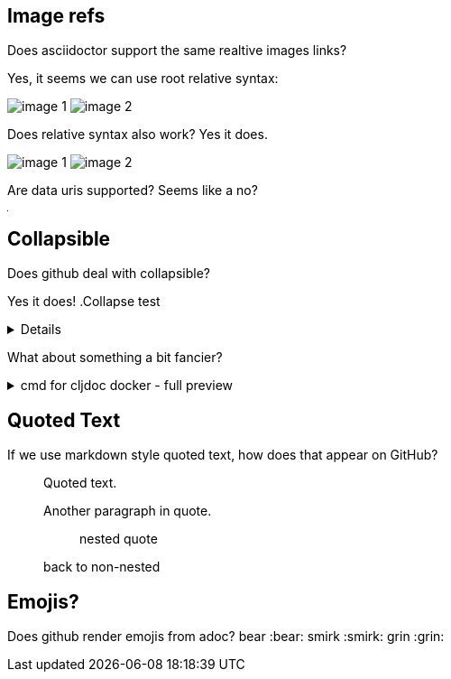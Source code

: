 
== Image refs
Does asciidoctor support the same realtive images links?

Yes, it seems we can use root relative syntax:

image:/images/img1/image1.png[image 1]
image:/images/img2/image2.png[image 2]

Does relative syntax also work? Yes it does.

image:../../../images/img1/image1.png[image 1]
image:../../../images/img2/image2.png[image 2]

Are data uris supported? Seems like a no?

image:data:image/gif;base64,R0lGODlhAQABAIAAAAUEBAAAACwAAAAAAQABAAACAkQBADs=[Dot]

== Collapsible

Does github deal with collapsible?

Yes it does!
.Collapse test
[%collapsible]
====
hello
====

What about something a bit fancier?

.cmd for cljdoc docker - full preview
[%collapsible]
====
=====
[source,shell,subs="verbatim,attributes"]
----
docker run --rm \
  --volume "$HOME/.m2:/root/.m2" \
  --volume /tmp/cljdoc:/app/data \
  --entrypoint clojure \
  cljdoc/cljdoc -A:cli ingest \
    --project {example-project-coords} \
    --version {example-project-version} \
    --git {example-project-import-url} \
    --rev $(git rev-parse HEAD)
----
Where (update values as appropriate):

* `{example-project-version}` is the version of {example-project-name} published to your local maven repository.
* `{example-project-import-url-esc}` is the GitHub URL for {example-project-name}, update if you have forked the repo.
=====
====

== Quoted Text

If we use markdown style quoted text, how does that appear on GitHub?

> Quoted text.
>
> Another paragraph in quote.
>
> > nested quote
>
> back to non-nested

== Emojis?

Does github render emojis from adoc? bear :bear: smirk :smirk: grin :grin:
